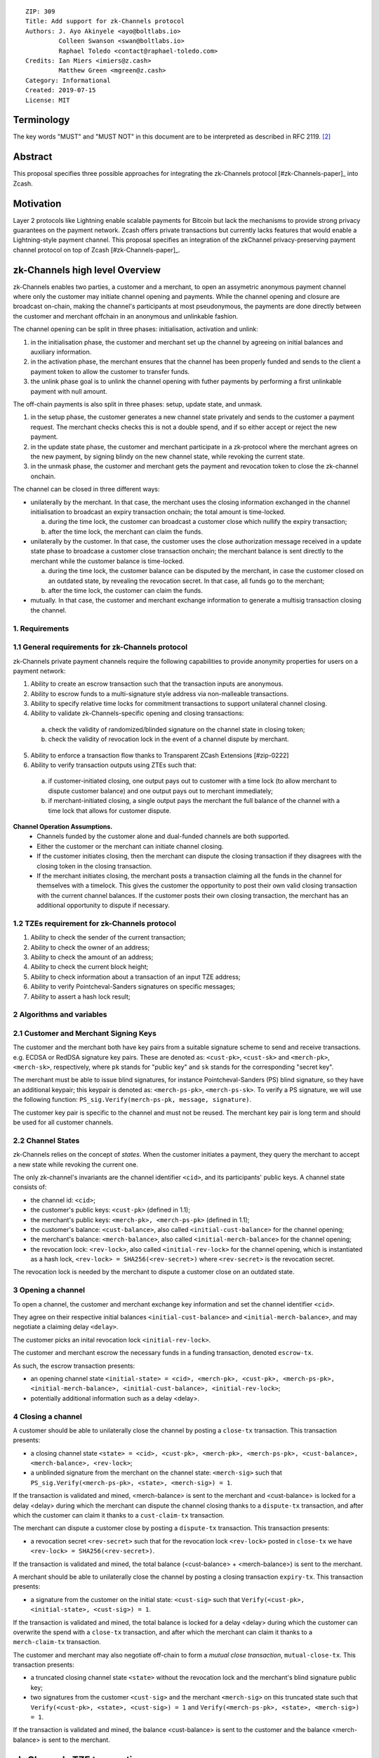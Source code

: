 ::

  ZIP: 309
  Title: Add support for zk-Channels protocol
  Authors: J. Ayo Akinyele <ayo@boltlabs.io>
           Colleen Swanson <swan@boltlabs.io>
           Raphael Toledo <contact@raphael-toledo.com>
  Credits: Ian Miers <imiers@z.cash>
           Matthew Green <mgreen@z.cash>
  Category: Informational
  Created: 2019-07-15
  License: MIT


Terminology
===========

The key words "MUST" and "MUST NOT" in this document are to be interpreted as described in RFC 2119. [#RFC2119]_

Abstract
========

This proposal specifies three possible approaches for integrating the zk-Channels protocol [#zk-Channels-paper]_ into Zcash.

Motivation
==========

Layer 2 protocols like Lightning enable scalable payments for Bitcoin but lack the mechanisms to provide strong privacy guarantees on the payment network. Zcash offers private transactions but currently lacks features that would enable a Lightning-style payment channel. This proposal specifies an integration of the zkChannel privacy-preserving payment channel protocol on top of Zcash [#zk-Channels-paper]_.

zk-Channels high level Overview
===============================

zk-Channels enables two parties, a customer and a merchant, to open an assymetric anonymous payment channel where only the customer may initiate channel opening and payments. While the channel opening and closure are broadcast on-chain, making the channel's participants at most pseudonymous, the payments are done directly between the customer and merchant offchain in an anonymous and unlinkable fashion.

The channel opening can be split in three phases: initialisation, activation and unlink:

1. in the initialisation phase, the customer and merchant set up the channel by agreeing on initial balances and auxiliary information.
2. in the activation phase, the merchant ensures that the channel has been properly funded and sends to the client a payment token to allow the customer to transfer funds.
3. the unlink phase goal is to unlink the channel opening with futher payments by performing a first unlinkable payment with null amount.

The off-chain payments is also split in three phases: setup, update state, and unmask.

1. in the setup phase, the customer generates a new channel state privately and sends to the customer a payment request. The merchant checks checks this is not a double spend, and if so either accept or reject the new payment.
2. in the update state phase, the customer and merchant participate in a zk-protocol where the merchant agrees on the new payment, by signing blindy on the new channel state, while revoking the current state.
3. in the unmask phase, the customer and merchant gets the payment and revocation token to close the zk-channel onchain.

The channel can be closed in three different ways:

- unilaterally by the merchant. In that case, the merchant uses the closing information exchanged in the channel initialisation to broadcast an expiry transaction onchain; the total amount is time-locked.

  a. during the time lock, the customer can broadcast a customer close which nullify the expiry transaction;
  b. after the time lock, the merchant can claim the funds.

- unilaterally by the customer. In that case, the customer uses the close authorization message received in a update state phase to broadcase a customer close transaction onchain; the merchant balance is sent directly to the merchant while the customer balance is time-locked.

  a. during the time lock, the customer balance can be disputed by the merchant, in case the customer closed on an outdated state, by revealing the revocation secret. In that case, all funds go to the merchant;
  b. after the time lock, the customer can claim the funds.

- mutually. In that case, the customer and merchant exchange information to generate a multisig transaction closing the channel.

1. Requirements
---------------

1.1 General requirements for zk-Channels protocol
-------------------------------------------------

zk-Channels private payment channels require the following capabilities to provide anonymity properties for users on a payment network:

1. Ability to create an escrow transaction such that the transaction inputs are anonymous.
2. Ability to escrow funds to a multi-signature style address via non-malleable transactions.
3. Ability to specify relative time locks for commitment transactions to support unilateral channel closing.
4. Ability to validate zk-Channels-specific opening and closing transactions:

  a. check the validity of randomized/blinded signature on the channel state in closing token;
  b. check the validity of revocation lock in the event of a channel dispute by merchant.

5. Ability to enforce a transaction flow thanks to Transparent ZCash Extensions [#zip-0222]
6. Ability to verify transaction outputs using ZTEs such that:

  a. if customer-initiated closing, one output pays out to customer with a time lock (to allow merchant to dispute customer balance) and one output pays out to merchant immediately;
  b. if merchant-initiated closing, a single output pays the merchant the full balance of the channel with a time lock that allows for customer dispute.

**Channel Operation Assumptions.**
  - Channels funded by the customer alone and dual-funded channels are both supported.
  - Either the customer or the merchant can initiate channel closing.
  - If the customer initiates closing, then the merchant can dispute the closing transaction if they disagrees with the closing token in the closing transaction.
  - If the merchant initiates closing, the merchant posts a transaction claiming all the funds in the channel for themselves with a timelock. This gives the customer the opportunity to post their own valid closing transaction with the current channel balances. If the customer posts their own closing transaction, the merchant has an additional opportunity to dispute if necessary.

1.2 TZEs requirement for zk-Channels protocol
---------------------------------------------

1. Ability to check the sender of the current transaction;
2. Ability to check the owner of an address;
3. Ability to check the amount of an address;
4. Ability to check the current block height;
5. Ability to check information about a transaction of an input TZE address;
6. Ability to verify Pointcheval-Sanders signatures on specific messages;
7. Ability to assert a hash lock result;

2 Algorithms and variables
----------------------------

2.1 Customer and Merchant Signing Keys
--------------------------------------

The customer and the merchant both have key pairs from a suitable signature scheme to send and receive transactions. e.g. ECDSA or RedDSA signature key pairs. These are denoted as: ``<cust-pk>``, ``<cust-sk>`` and ``<merch-pk>``, ``<merch-sk>``, respectively, where ``pk`` stands for "public key" and ``sk`` stands for the corresponding "secret key".

The merchant must be able to issue blind signatures, for instance Pointcheval-Sanders (PS) blind signature, so they have an additional keypair; this keypair is denoted as:
``<merch-ps-pk>``, ``<merch-ps-sk>``. To verify a PS signature, we will use the following function: ``PS_sig.Verify(merch-ps-pk, message, signature)``.

The customer key pair is specific to the channel and must not be reused. The merchant key pair is long term and should be used for all customer channels. 

2.2 Channel States
------------------

zk-Channels relies on the concept of *states*. When the customer initiates a payment, they query the merchant to accept a new state while revoking the current one.

The only zk-channel's invariants are the channel identifier ``<cid>``, and its participants' public keys. A channel state consists of:

- the channel id: ``<cid>``;
- the customer's public keys: ``<cust-pk>`` (defined in 1.1);
- the merchant's public keys: ``<merch-pk>, <merch-ps-pk>`` (defined in 1.1);
- the customer's balance: ``<cust-balance>``, also called ``<initial-cust-balance>`` for the channel opening;
- the merchant's balance: ``<merch-balance>``, also called ``<initial-merch-balance>`` for the channel opening;
- the revocation lock: ``<rev-lock>``, also called ``<initial-rev-lock>`` for the channel opening, which is instantiated as a hash lock, ``<rev-lock> = SHA256(<rev-secret>)`` where ``<rev-secret>`` is the revocation secret.

The revocation lock is needed by the merchant to dispute a customer close on an outdated state.


3 Opening a channel
-------------------

To open a channel, the customer and merchant exchange key information and set the channel identifier ``<cid>``. 

They agree on their respective initial balances ``<initial-cust-balance>`` and ``<initial-merch-balance>``, and may negotiate a claiming delay ``<delay>``.

The customer picks an inital revocation lock ``<initial-rev-lock>``.

The customer and merchant escrow the necessary funds in a funding transaction, denoted ``escrow-tx``.

As such, the escrow transaction presents:

- an opening channel state ``<initial-state> = <cid>, <merch-pk>, <cust-pk>, <merch-ps-pk>, <initial-merch-balance>, <initial-cust-balance>, <initial-rev-lock>``;
- potentially additional information such as a delay <delay>.

4 Closing a channel
---------------------

A customer should be able to unilaterally close the channel by posting a ``close-tx`` transaction. This transaction presents:

- a closing channel state ``<state> = <cid>, <cust-pk>, <merch-pk>, <merch-ps-pk>, <cust-balance>, <merch-balance>, <rev-lock>``;
- a unblinded signature from the merchant on the channel state: ``<merch-sig>`` such that ``PS_sig.Verify(<merch-ps-pk>, <state>, <merch-sig>) = 1``.

If the transaction is validated and mined, <merch-balance> is sent to the merchant and <cust-balance> is locked for a delay <delay> during which the merchant can dispute the channel closing thanks to a ``dispute-tx`` transaction, and after which the customer can claim it thanks to a ``cust-claim-tx`` transaction.


The merchant can dispute a customer close by posting a ``dispute-tx`` transaction. This transaction presents:

- a revocation secret ``<rev-secret>`` such that for the revocation lock ``<rev-lock>`` posted in ``close-tx`` we have ``<rev-lock> = SHA256(<rev-secret>)``.

If the transaction is validated and mined, the total balance (<cust-balance> + <merch-balance>) is sent to the merchant.


A merchant should be able to unilaterally close the channel by posting a closing transaction ``expiry-tx``. This transaction presents:

- a signature from the customer on the initial state: ``<cust-sig>`` such that ``Verify(<cust-pk>, <initial-state>, <cust-sig>) = 1``.

If the transaction is validated and mined, the total balance is locked for a delay <delay> during which the customer can overwrite the spend with a ``close-tx`` transaction, and after which the merchant can claim it thanks to a ``merch-claim-tx`` transaction.


The customer and merchant may also negotiate off-chain to form a *mutual close transaction*, ``mutual-close-tx``. This transaction presents:

- a truncated closing channel state ``<state>`` without the revocation lock and the merchant's blind signature public key;
- two signatures from the customer ``<cust-sig>`` and the merchant ``<merch-sig>`` on this truncated state such that ``Verify(<cust-pk>, <state>, <cust-sig>) = 1`` and ``Verify(<merch-ps-pk>, <state>, <merch-sig>) = 1``.

If the transaction is validated and mined, the balance <cust-balance> is sent to the customer and the balance <merch-balance> is sent to the merchant.


zk-Channels TZE transactions
===============================
We present in this section the individual transactions for opening and closing a zk-Channel as well as disputing and claiming funds of a zkChannel.

For simplicity, we describe the minimal information needed to understand the workflow, that is we show only the relevant part of the verify_tze functions and do not detail more than necessary the transaction structure.

1 Escrow transaction
--------------------
We present here the escrow transaction ``escrow-tx``:


============= ==============================
Field         Value
============= ==============================
...           ...
tx_in_count   2
tx_in         [<cust-input>, <merch-input>]
tx_out_count  0
tx_out        []
tze_in_count  0
tze_in        []
tze_out_count 1
tze_out       [<escrow-out>]
lock_time     0
...           ...
============================================

With,
 
- <cust-input> being a transparent address comprising an amount of <initial-cust-balance>.
- <merch-input> being a transparent address comprising an amount of <initial-merch-balance>.
- with <escrow-out> being a tze input:

  - amount = <initial-merch-balance> + <initial-cust-balance>
  - precondition =

    - tze_id = 0 // <zk-Channels-type>
    - tze_mode = 0 // <escrow-mode>
    - tze_data_payload_len = 
    - tze_data_payload = <cid> || <merch-pk> || <merch-ps-pk> || <cust-pk>


An escrow transaction can either be spent by a mutual close, merchant expiry or customer close transaction.

2 Mutual close
--------------
We present here the mutual close transaction ``mutual-close-tx``:

============= ===============================
Field         Value
============= ===============================
...           ...
tx_in_count   0
tx_in         []
tx_out_count  2
tx_out        [<cust-output>, <merch-output>]
tze_in_count  1
tze_in        [<escrow-in>]
tze_out_count 0
tze_out       []
lock_time     0 // not used
...           ...
=============================================


With,
  - <escrow-in>:

    - prevout_hash =  <escrow-tx>
    - prevout_in = 0
    - witness :

      - tze_id = 0 // <zkChannels-type>
      - tze_mode = 0 // <escrow-mode>
      - tze_data_payload_len = 
      - tze_data_payload = <merch-sig> || <cust-sig>

  - <cust-output> being a transparent address comprising an amount of <cust-balance>;
  - <merch-output> being a transparent address comprising an amount of <merch-balance>.

We describe here the part of tze_verify function defined on <zkChannels-type> type and mode <escrow-mode> relative to a mutual close. 

**tze_verify(mode, precondition, witness):**

- ...
- if mode == ESCROW AND context.tx.tx_out_counts == 2:

  - // Check on transaction structure
  - if context.tx.tx_in_count != 0 OR context.tx.tze_in_count != 1 OR context.tx.tze_out_count != 0 OR context.tx.nShieldedSpend !=0 OR context.tx.nShieldedOutput != 0 OR context.tx.nJoinsplit != 0:
  
    - Return false
  
  
  - // *Define variables*
  - cid || merch-pk || merch-ps-pk || cust-pk = precondition
  - merch-sig || cust-sig = witness 
  - msg = TODO // hash of tx without witnesses


  - // *Verify signatures*

  - if Verify(merch-pk, msg, merch-sig) != 1

    - Return False
  
  - if Verify(cust-pk, msg, cust-sig) != 1

    - Return False

  - Return True
- ...



3 Expiry
----------------

3.1 Expiry
------------------

We present here the unilateral merchant close transaction, also called expiry, ``expiry-tx``:

============= ===============================
Field         Value
============= ===============================
...           ...
tx_in_count   0
tx_in         []
tx_out_count  0
tx_out        []
tze_in_count  1
tze_in        [<escrow-in>]
tze_out_count 1
tze_out       [<expiry-out>]
lock_time     0 // not used
...           ...
=============================================

With,

- <escrow-in>:

  - prevout_hash = <escrow-tx>
  - prevout_in = 0

  - witness:

    - tze_id = 0 // <zkChannels-type>
    - tze_mode = 0 // <escrow-mode>
    - tze_data_payload_len =
    - tze_data_payload = <merch-sig>

- <expiry-out>:

  - amount = <merch-balance> + <cust-balance>
  - precondition:

    - tze_id = 0 // <zkChannels-type>
    - tze_mode = 2 // <expiry-mode>
    - tze_data_payload_len =
    - tze_data_payload = <cid> || <merch-pk> || <merch-ps-pk> || <cust-pk>

The tze_verify functions works as follows:

**tze_verify(mode, precondition, witness):**

- ...
- if mode == ESCROW AND context.tx.tze_out_count == 1 AND context.tx.tx_out[0].precondition.mode == EXPIRY:

  - // We first check the transaction has the correct number of input and ouput:
  -  if context.tx.tx_in_count != 0 OR context.tx.tx_out_count != 0 OR context.tx.tze_in_count != 1  OR context.tx.nShieldedSpend !=0 OR context.tx.nShildedOutput != 0 OR context.tx.nJoinsplit != 0:
    - Return false

  - // *Define variables*
  - init-cid || init-merch-pk || init-merch-ps-pk || init-cust-pk = precondition
  - merch-sig = witness
  - cid || merch-pk || merch-ps-pk || cust-pk = context.tx.tze_out[0].precondition.tze_data_payload
  - msg = TODO // hash of tx without witnesses

  - // *Verify variables consistency* 
  - if init-cid != cid:

    - Return False

  - if init-merch-pk != merch-pk:

    - Return False

  - if init-merch-ps-pk != merch-ps-pk:

    - Return False

  - if init-cust-pk != cust-pk:

    - Return False
  
  - // *Verify signature* 
  - if Verify(merch-pk, msg, merch-sig) = 0

    - Return False

  - Return True

- ...

3.2 Merchant claim
------------------

We present here the merchant claim transaction ``merch-claim-tx`` following a ``expiry-tx`` transaction.

============= ===============================
Field         Value
============= ===============================
...           ...
tx_in_count   0
tx_in         []
tx_out_count  1
tx_out        [<merch-claim]
tze_in_count  1
tze_in        [<expiry-in>]
tze_out_count 0
tze_out       []
lock_time     0
...           ...
=============================================

With,

- <expiry-in>:

  - prevout_hash = expiry-tx
  - prevout_in = 0
  - witness:

    - tze_id = 0 // <zkChannels-type>
    - tze_mode = 2 // <expiry-mode>
    - tze_data_payload_len =
    - tze_data_payload =  <merch-sig>

  - <merch-claim> being a transparent address comprising an amount of <cust-balance> + <merch-balance>.


The tze_verify function works as follow:

**tze_verify(type, mode, precondition, witness)**

- ...
- if mode == EXPIRY:

  - // We first check the transaction has the correct number of input and ouput:
  - if context.tx.tx_in_count != 0 OR context.tx.tx_in_count != 1 OR context.tx.tze_in_count != 1 OR context.tx.tze_out_count != 0 OR context.tx.nShieldedSpend !=0 OR context.tx.nShieldedOutput != 0 OR context.tx.nJoinsplit != 0:
    - Return false

  - // Expand variables
  - cid || merch-pk || merch-ps-pk || cust-pk = precondition
  - sig = witness
  - msg = TODO // tx without witnesses

  - // Verify signature
  - if Verify(merch-pk, msg, sig) == 1:

    - // *Check delay*
    - if context.block-height < expiry-tx.context.block-height + DELAY:

      - Return False

    - Return True

- ...

4 Customer close
----------------

4.1 Customer close
------------------

We present here the customer close transaction ``close-tx`` following either a ``expiry-tx`` or a ``escrow-tx`` transaction.


============= ===============================
Field         Value
============= ===============================
...           ...
tx_in_count   0
tx_in         []
tx_out_count  1
tx_out        [<merch-output]
tze_in_count  1
tze_in        [<expiry-in> OR <escrow-in>]
tze_out_count 1
tze_out       [<close-out]
lock_time     0
...           ...
=============================================

With,

- <escrow-in>:

  - prevout_hash =  <escrow-tx>
  - prevout_in = 0 
  - witness:

    - tze_id = <zkChannels-type>
    - tze_mode = <escrow-mode> 
    - tze_data_payload_len = 
    - tze_data_payload =  <merch-ps-sig> || <cust-sig>

- <expiry-in>:

  - prevout_hash =  <escrow-tx>
  - prevout_in = 0 
  - witness :

    - tze_id = <zkChannels-type>
    - tze_mode = <expiry-mode>
    - tze_data_payload_len =
    - tze_data_payload = <merch-ps-sig> || <cust-sig>

- <merch-output> being a transaprent address comprising an amount of <merch-balance>;
- <close-out>:

  - amount = <cust-balance>
  - precondition:

    - tze_id = 0 // <zkChannels-type>
    - tze_mode = 1 // <close-mode> 
    - tze_data_payload_len =  
    - tze_data_payload = <cid> || <merch-pk> || <cust-pk> || <rev-lock>


The tze_verify function works as follow:

**tze_verify(mode, precondition, witness)**

- ...
- if (mode == EXPIRY OR mode == ESCROW) AND context.tx.tze_out_count == 1 AND context.tx.tze_out[0].precondition.mode = CLOSE:

  - // We first check the transaction has the correct number of input and ouput:
  - if context.tx.tx_in_count != 0 OR context.tx.tx_out_count != 1 OR context.tx.tze_in_count != 1 OR context.tx.nShieldedSpend !=0 OR context.tx.nShildedOutput != 0 OR context.tx.nJoinsplit != 0:
    - Return false

  - // *Define variables*
  - init-cid || init-merch-pk || init-merch-ps-pk || init-cust-pk = precondition
  - merch-ps-sig || cust-sig = witness
  - cid || merch-pk || cust-pk || rev-lock = context.tx.tze_out[0].precondition.tze_data_payload
  - merch-balance = context.tx.tx_out[0].value
  - cust-balance = context.tx.tze_out[0].amount
  - state = cid || cust-pk || rev-lock || cust-balance || merch-balance
  - msg = TODO // hash of tx without witnesses

  - // *Verify variables consistency* 
  - if init-cid != cid:

    - Return False

  - if init-cust-pk != cust-pk:

    - Return False

  - if init-merch-pk != merch-pk:

    - Return False


  - // *Verify the PS signature*
  - if PS_sig.Verify(merch-ps-pk, state, merch-ps-sig) != 1:

    - Return False

  - // *Verify the tx signature*

  - if Verify(cust-pk, msg, cust-sig) != 1:

    - Return False

  - // Check merch-balance is sent to the merchant
  - if context.tx.tx_out[0] != merch-balance || <ZCash P2PKH version bytes (0x1C || 0xB8 for mainnet)> || Hash_160(merch-pk)

    - Return False

  - Return True
- ...

4.2 Customer claim
------------------

We present here the customer claim transaction ``cust-claim-tx`` following a ``close-tx`` transaction.

============= ===============================
Field         Value
============= ===============================
...           ...
tx_in_count   0
tx_in         []
tx_out_count  1
tx_out        [<cust-claim]
tze_in_count  1
tze_in        [<close-in>]
tze_out_count 0
tze_out       []
lock_time     0
...           ...
=============================================

With,

- <close-in>:

  - prevout_hash = close-tx
  - prevout_in = 0
  - witness:

    - tze_id = 0 // <zkChannels-type>
    - tze_mode = 1 // <close-mode>
    - tze_data_payload_len =
    - tze_data_payload =  <cust-sig>

  - <cust-claim> being a transparent address comprising an amount of <cust-balance>.


The tze_verify function works as follow:

**tze_verify(type, mode, precondition, witness)**

- ...
- if mode == CLOSE:

  - // We first check the transaction has the correct number of input and ouput:
  - if context.tx.tx_in_count != 0 OR context.tx.tx_out_count == 1 OR context.tx.tze_in_count != 1 OR context.tx.tze_out_count != 0 OR context.tx.nShieldedSpend !=0 OR context.tx.nShieldedOutput != 0 OR context.tx.nJoinsplit != 0:

    - Return false

  - // We then expand the function input
  - cid, merch-pk, cust-pk, rev-lock, cust-delay = precondition
  - sig = witness
  - msg = TODO // hash of tx without witnesses

  - // Check signature
  - if Verify(cust-pk, msg, sig) == 1:


    - // *Check delay*
    - if context.block-height < close-tx.context.block-height + DELAY:

      - Return False

    - Return True

- ...

4.3 Dispute
--------------------

We present here how the merchant dispute the transaction ``close-tx`` with a ``dispute-tx`` transaction.

============= ===============================
Field         Value
============= ===============================
...           ...
tx_in_count   0
tx_in         []
tx_out_count  1
tx_out        [<merch-disp]
tze_in_count  1
tze_in        [<close-in>]
tze_out_count 0
tze_out       []
lock_time     0
...           ...
=============================================

With,

- <close-in>:

  - prevout_hash = close-tx
  - prevout_in = 0
  - witness:

    - tze_id = <zkChannels-type>
    - tze_mode = 1 // <close-mode>
    - tze_data_payload_len =
    - tze_data_payload =  <merch-sig> || <rev-secret>

  - <merch-disp> being a transparent address comprising an amount of <cust-balance>.


We describe here the part of tze_verify function defined on <zkChannels-type> type and mode <close-mode> relative to a merchant dispute.

**tze_verify(zkChannels-type, close-mode, precondition, witness)**

- ...
- if mode == CLOSE:

  - // We first check the transaction has the correct number of input and ouput:
  - if context.tx.tx_in_count != 0 OR context.tx.tx_out_count == 1 OR context.tx.tze_in_count != 1 OR context.tx.tze_out_count != 0 OR context.tx.nShieldedSpend !=0 OR context.tx.nShieldedOutput != 0 OR context.tx.nJoinsplit != 0:

    - Return false

  - // We then expand the function input
  - cid, merch-pk, cust-pk, rev-lock, cust-delay = precondition
  - sig = witness
  - msg = TODO // hash of tx without witnesses

  - // Check signature
  - if Verify(merch-pk, msg, sig) == 1:

    - // *Check Hash lock*
    - if rev-lock != SHA256(rev-secret):

      - Return False

    - Return True

- ...


TZE_VERIFY functions
====================

1 Escrow
--------

**tze_verify(zkChannels-type, escrow-mode, precondition, witness):**

- init-cid || init-cust-pk || init-merch-pk || init-merch-ps-pk || init-rev-lock || init-cust-balance || init-merch-balance = precondition
- if context.tx.tze_out_count == 0 AND context.tx.tx_out_count = 2: // mutual close
  
  - // *Define variables*
  - cid || cust-pk || merch-pk || cust-balance || merch-balance || cust-sig || merch-sig = witness 
  - msg = cid || merch-balance || cust-balance

  - // *Verify variables consistency*
  - if init-cid != cid:

    - Return False

  - if init-cust-pk != cust-pk:

    - Return False

  - if init-merch-pk != merch-pk:

    - Return False

  - // *Verify signatures*
  
  - if Verify(cust-pk, msg, cust-sig) != 1

    - Return False

  - if Verify(merch-pk, msg, merch-sig) != 1

    - Return False

  - // *Verify transaction correctness*
  - if sender(context.tx) != cust-pk AND sender(context.tx) != merch-pk:

    - Return False

  - if amount(context.tx.tx_out[0]) != cust-balance OR owner(context.tx.tx_out[0]) != cust-pk:

    - Return False

  - if amount(context.tx.tx_out[1]) != merch-balance OR owner(context.tx.tx_out[1]) != merch-pk:

    - Return False

  - Return True

- if context.tx.tze_out_count == 1 AND context.tx.tx_out_count == 1 AND context.tx.tze_out[0].precondition.mode == EXPIRY:

  - // *Define variables*
  - cid-wtn || cust-pk-wtn || merch-pk-wtn || merch-ps-pk-wtn || cust-sig = witness
  - cid || cust-pk || merch-pk || merch-ps-pk = context.tx.tze_out[0].precondition.tze_data_payload
  - msg = cid || cust-pk || merch-pk || merch-ps-pk

  - // *Verify variables consistency* 
  - if init-cid != cid-wtn OR init-cid != cid:

    - Return False

  - if init-cust-pk != cust-pk-wtn OR init-cust-pk != cust-pk:

    - Return False

  - if init-merch-pk != merch-pk-wtn OR init-merch-pk != merch-pk:

    - Return False

  - if init-merch-ps-pk != merch-ps-pk-wtn OR init-merch-ps-pk != merch-ps-pk:

    - Return False

  - // *Verify signature* 
  - if Verify(cust-pk, msg, cust-sig) = 0

    - Return False

  - // *Verify transaction correctness*
  - if sender(context.tx) != merch-pk:

    - Return False

  - Return True
- if context.tx.tze_out_count == 1  AND context.tx.tx_out_count == 1 AND context.tx.tze_out[0].precondition.mode == CLOSE-MODE:

  - // *Define variables*
  - cid-wtn || cust-pk-wtn || merch-pk-wtn || merch-ps-pk || rev-lock-wtn || cust-balance-wtn || merch-balance || merch-sig = witness
  - cid || cust-pk || merch-pk || rev-lock || cust-balance  = context.tx.tze_out[0].precondition.tze_data_payload
  - msg = cid || cust-pk || merch-pk || merch-ps-pk || rev-lock-wtn || cust-balance-wtn || merch-balance

  - // *Verify variables consistency* 
  - if init-cid != cid-wtn OR init-cid != cid:

    - Return False

  - if init-cust-pk != cust-pk-wtn OR init-cust-pk != cust-pk:

    - Return False

  - if init-merch-pk != merch-pk-wtn OR init-merch-pk != merch-pk:

    - Return False

  - if init-merch-ps-pk != merch-ps-pk-wtn:

    - Return False

  - if rev-lock-wtn != rev-lock:

    - Return False

  - if cust-balance-wtn != cust-balance:

    - Return False

  - // *Verify the signature*
  - if PS_sig.Verify(merch-ps-pk, msg, merch-sig) != 1:

    - Return False

  - // *Verify transaction correctness*

  - if sender(context.tx) != cust-pk:

    - Return False

  - if owner(context.tx.tx_out[0]) != merch-pk:

    - Return False

  - if amount(context.tx.tx_out[0]) != merch-balance:

    - Return False

  - if context.tx.tze_out[0].precondition.amount != cust-balance:

    - Return False

  - Return True
- Return False



2 Customer close
----------------

**tze_verify(zkChannels-type, close-mode, precondition, witness):**

- cid || cust-pk || merch-pk || rev-lock || cust-balance  = precondition
- if witness.tze_data_payload[0] = CUST-CLAIM-TAG:

  - close-tx = find_transaction(tx.tze_in[0].prevout_hash)

  - // *Check delay*
  - if context.block-height < context.close-tx.block-height + DELAY:

    - Return False

  - // *Check transaction correctness*
  - if sender(context.tx) != cust-pk:

    - Return False

  - Return True

- if witness.tze_data_payload[0] = MERCH-DISP-TAG:

  - // *Define variables*
  - merch-disp-tag || rev-secret = witness

  - // *Check Hash lock*
  - if rev-lock != SHA256(rev-secret):

    - Return False

  - // *Check transaction correctness*
  - if sender(context.tx) != merch-pk:

    - Return False

  - Return True

- Return False


3 Merchant close
----------------

**tze_verify(zkChannels-type, mode, precondition, witness):**

- if context.tx.tx_out_count == 1 if witness.tze_data_payload[0] == MERCH-CLAIM-TAG:

  - expiry-tx = find_transaction(tx.tze_in[0].prevout_hash)

  - // *Check delay*
  - if context.block-height < expiry-tx.block-height + DELAY:

    - Return False

  - // *Check transaction correctness*
  - if sender(context.tx) != merch-pk:

    - Return False

  - Return True
- if context.tx.tze_out_count == 1  AND context.tx.tx_out_count == 1 AND context.tx.tze_out[0].precondition.mode == CLOSE-MODE:

  - // *Define variables*
  - init-cid || init-cust-pk || init-merch-pk || init-merch-ps-pk = precondition
  - cid-wtn || cust-pk-wtn || merch-pk-wtn || merch-ps-pk || rev-lock-wtn || cust-balance-wtn || merch-balance || merch-sig = witness
  - cid || cust-pk || merch-pk || rev-lock || cust-balance  = context.tx.tze_out[0].precondition.tze_data_payload
  - msg = cid || cust-pk || merch-pk || merch-ps-pk || rev-lock-wtn || cust-balance-wtn || merch-balance

  - // *Verify variables consistency* 
  - if init-cid != cid-wtn OR init-cid != cid:

    - Return False

  - if init-cust-pk != cust-pk-wtn OR init-cust-pk != cust-pk:

    - Return False

  - if init-merch-pk != merch-pk-wtn OR init-merch-pk != merch-pk:

    - Return False

  - if init-merch-ps-pk != merch-ps-pk-wtn:

    - Return False

  - if rev-lock-wtn != rev-lock:

    - Return False

  - if cust-balance-wtn != cust-balance:

    - Return False

  - // *Verify the signature*
  - if PS_sig.Verify(merch-ps-pk, msg, merch-sig) != 1:

    - Return False

  - // *Verify transaction correctness*

  - if sender(context.tx) != cust-pk:

    - Return False

  - if owner(context.tx.tx_out[0]) != merch-pk:

    - Return False

  - if amount(context.tx.tx_out[0]) != merch-balance:

    - Return False

  - if context.tx.tze_out[0].precondition.amount != cust-balance:

    - Return False

  - Return True

- Return False





References
==========
.. [#BoltZTE] _`Bolt ZTE implementation for Zcash <https://github.com/boltlabs-inc/librustzcash>`
.. [#RFC2119] `Key words for use in RFCs to Indicate Requirement Levels <https://tools.ietf.org/html/rfc2119>`_
.. [#bolt-paper]  `Bolt: Anonymous Payment Channels for Decentralized Currencies <https://eprint.iacr.org/2016/701>`_
.. [#zip-0222]  `ZIP 222: Transparent Zcash Extensions (Draft) <https://github.com/zcash/zips/pull/248>`_